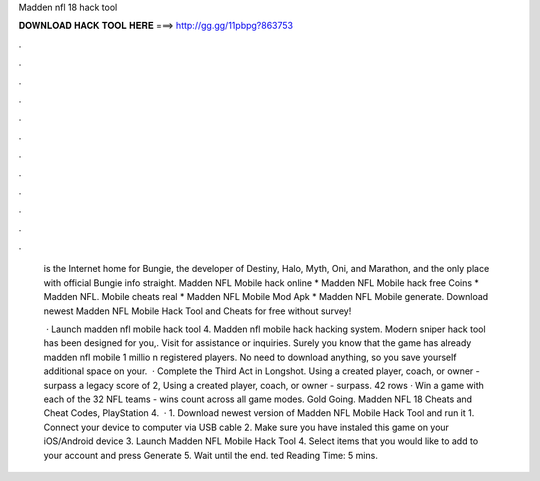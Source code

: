 Madden nfl 18 hack tool



𝐃𝐎𝐖𝐍𝐋𝐎𝐀𝐃 𝐇𝐀𝐂𝐊 𝐓𝐎𝐎𝐋 𝐇𝐄𝐑𝐄 ===> http://gg.gg/11pbpg?863753



.



.



.



.



.



.



.



.



.



.



.



.

 is the Internet home for Bungie, the developer of Destiny, Halo, Myth, Oni, and Marathon, and the only place with official Bungie info straight. Madden NFL Mobile hack online * Madden NFL Mobile hack free Coins * Madden NFL. Mobile cheats real * Madden NFL Mobile Mod Apk * Madden NFL Mobile generate. Download newest Madden NFL Mobile Hack Tool and Cheats for free without survey!
 
  · Launch madden nfl mobile hack tool 4. Madden nfl mobile hack hacking system. Modern sniper hack tool has been designed for you,. Visit  for assistance or inquiries. Surely you know that the game has already madden nfl mobile 1 millio n registered players. No need to download anything, so you save yourself additional space on your.  · Complete the Third Act in Longshot. Using a created player, coach, or owner - surpass a legacy score of 2, Using a created player, coach, or owner - surpass. 42 rows · Win a game with each of the 32 NFL teams - wins count across all game modes. Gold Going. Madden NFL 18 Cheats and Cheat Codes, PlayStation 4.  · 1. Download newest version of Madden NFL Mobile Hack Tool and run it 1. Connect your device to computer via USB cable 2. Make sure you have instaled this game on your iOS/Android device 3. Launch Madden NFL Mobile Hack Tool 4. Select items that you would like to add to your account and press Generate 5. Wait until the end. ted Reading Time: 5 mins.
